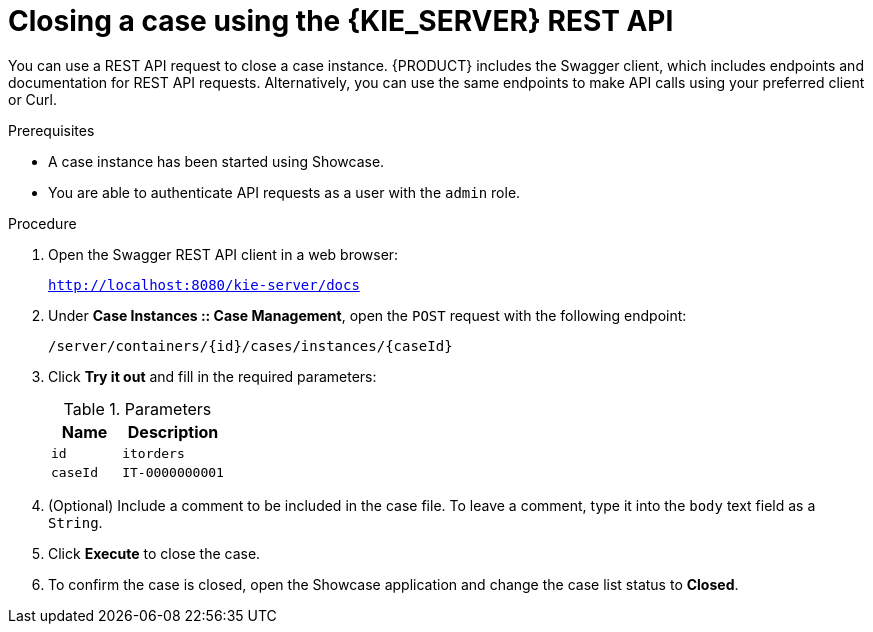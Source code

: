 [id='case-management-close-case-using-API-proc-{context}']
= Closing a case using the {KIE_SERVER} REST API

You can use a REST API request to close a case instance. {PRODUCT} includes the Swagger client, which includes endpoints and documentation for REST API requests. Alternatively, you can use the same endpoints to make API calls using your preferred client or Curl.

.Prerequisites
* A case instance has been started using Showcase.
* You are able to authenticate API requests as a user with the `admin` role.

.Procedure
. Open the Swagger REST API client in a web browser:
+
`http://localhost:8080/kie-server/docs`
. Under *Case Instances :: Case Management*, open the `POST` request with the following endpoint:
+
`/server/containers/{id}/cases/instances/{caseId}`
. Click *Try it out* and fill in the required parameters:
+
.Parameters
[cols="40%,60%",options="header"]
|===
|Name| Description
|`id` | `itorders`
|`caseId` | `IT-0000000001`
|===
. (Optional) Include a comment to be included in the case file. To leave a comment, type it into the `body` text field as a `String`.
. Click *Execute* to close the case.
. To confirm the case is closed, open the Showcase application and change the case list status to *Closed*.
